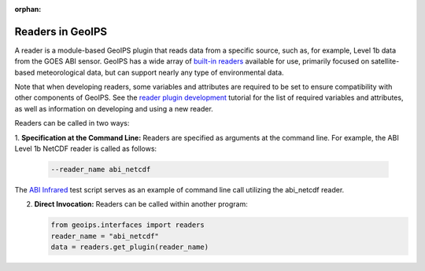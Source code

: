 :orphan:

.. dropdown:: Distribution Statement

 | # # # This source code is protected under the license referenced at
 | # # # https://github.com/NRLMMD-GEOIPS.

.. _readers:

*****************
Readers in GeoIPS
*****************

A reader is a module-based GeoIPS plugin that reads data from a specific
source, such as, for example, Level 1b data from the GOES ABI sensor.
GeoIPS has a wide array of 
`built-in readers <https://github.com/NRLMMD-GEOIPS/geoips/tree/main/geoips/plugins/modules/readers>`_
available for use, primarily focused on satellite-based meteorological data,
but can support nearly any type of environmental data.

Note that when developing readers, some variables and attributes are required
to be set to ensure compatibility with other components of GeoIPS. See the
`reader plugin development <https://github.com/NRLMMD-GEOIPS/geoips/blob/main/docs/source/tutorials/extending-with-plugins/reader.rst>`_
tutorial for the list of required variables and attributes, as well as
information on developing and using a new reader.

Readers can be called in two ways:

1. **Specification at the Command Line:** Readers are specified as arguments at
the command line. For example, the ABI Level 1b NetCDF reader is called as follows:

   .. code-block:: bash

      --reader_name abi_netcdf

The
`ABI Infrared <https://github.com/NRLMMD-GEOIPS/geoips/blob/main/tests/scripts/abi.static.Infrared.imagery_annotated.sh>`_
test script serves as an example of command line call utilizing the abi_netcdf reader.

2. **Direct Invocation:** Readers can be called within another program:

   .. code-block:: python

      from geoips.interfaces import readers
      reader_name = "abi_netcdf"
      data = readers.get_plugin(reader_name)
